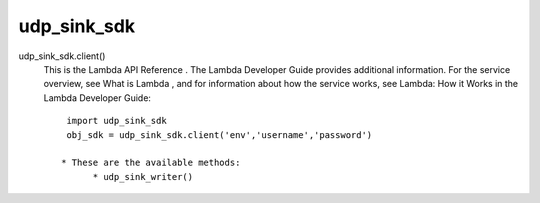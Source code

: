 
udp_sink_sdk
++++++++

udp_sink_sdk.client() 
    This is the Lambda API Reference . The Lambda Developer Guide provides additional information. For the service overview,
    see What is Lambda , and for   information about how the service works, see Lambda: How it Works in the Lambda Developer Guide::
    
            import udp_sink_sdk
            obj_sdk = udp_sink_sdk.client('env','username','password')

           * These are the available methods:
                 * udp_sink_writer()
